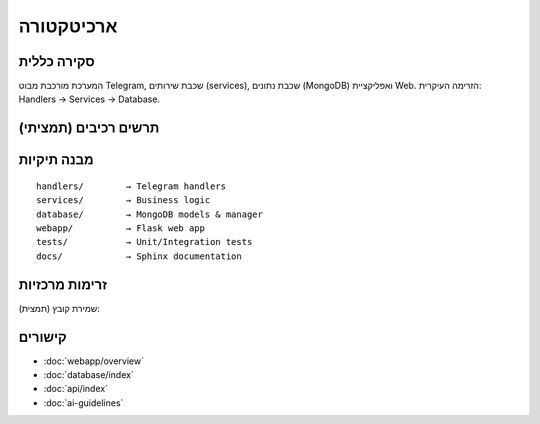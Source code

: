 ארכיטקטורה
===========

סקירה כללית
------------

המערכת מורכבת מבוט Telegram, שכבת שירותים (services), שכבת נתונים (MongoDB) ואפליקציית Web.
הזרימה העיקרית: Handlers → Services → Database.

תרשים רכיבים (תמציתי)
----------------------

.. mermaid::

   graph TD
     A[Telegram Bot] --> B[Handlers]
     B --> C[Services]
     C --> D[(MongoDB)]
     C --> E[GitHub API]
     C --> F[Google Drive API]
     A --> G[WebApp]
     G --> D

מבנה תיקיות
-----------

::

   handlers/        → Telegram handlers
   services/        → Business logic
   database/        → MongoDB models & manager
   webapp/          → Flask web app
   tests/           → Unit/Integration tests
   docs/            → Sphinx documentation

זרימות מרכזיות
---------------

שמירת קובץ (תמצית):

.. mermaid::

   sequenceDiagram
     participant U as User
     participant B as Bot
     participant H as Handler
     participant S as Service
     participant DB as MongoDB
     U->>B: /save file.py
     B->>H: save_command()
     H->>U: "שלח את הקוד"
     U->>H: code content
     H->>S: process_code(code)
     S->>DB: save_snippet()
     DB-->>S: {id}
     S-->>H: success
     H-->>U: "נשמר בהצלחה"

קישורים
-------

- :doc:`webapp/overview`
- :doc:`database/index`
- :doc:`api/index`
- :doc:`ai-guidelines`
